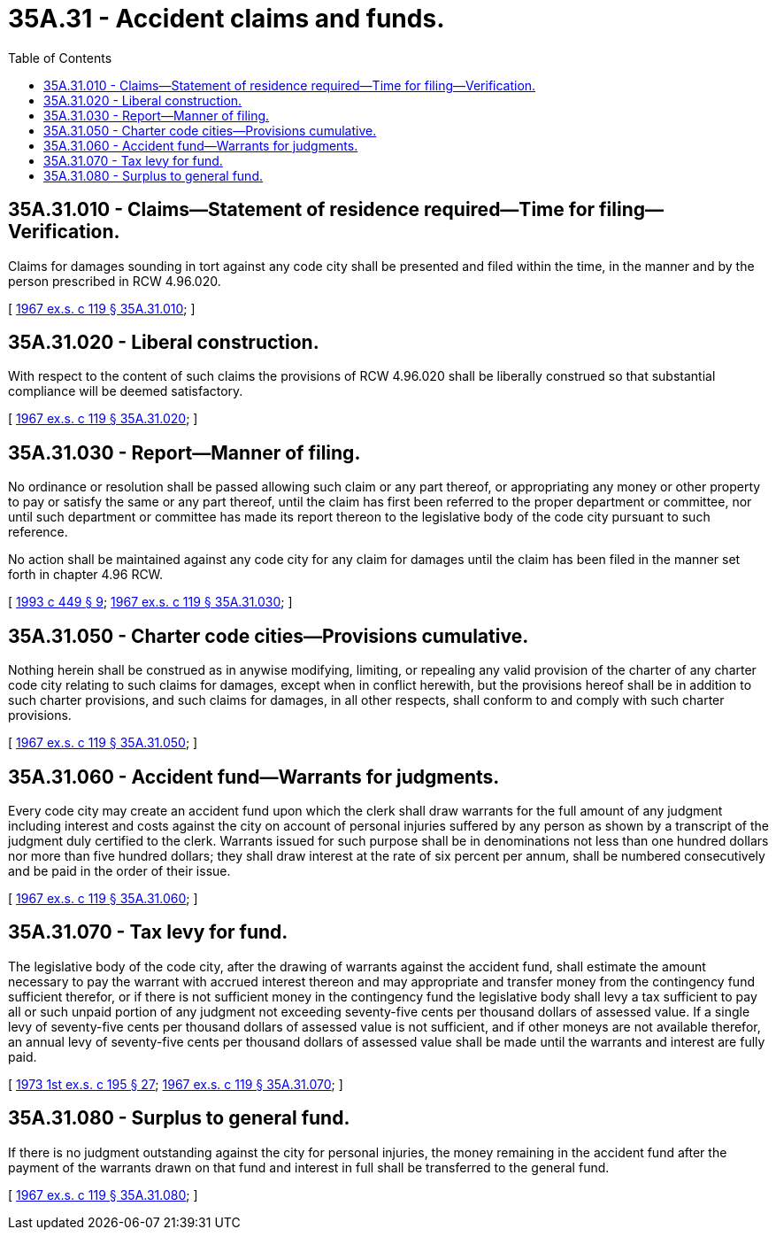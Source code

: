 = 35A.31 - Accident claims and funds.
:toc:

== 35A.31.010 - Claims—Statement of residence required—Time for filing—Verification.
Claims for damages sounding in tort against any code city shall be presented and filed within the time, in the manner and by the person prescribed in RCW 4.96.020.

[ http://leg.wa.gov/CodeReviser/documents/sessionlaw/1967ex1c119.pdf?cite=1967%20ex.s.%20c%20119%20§%2035A.31.010[1967 ex.s. c 119 § 35A.31.010]; ]

== 35A.31.020 - Liberal construction.
With respect to the content of such claims the provisions of RCW 4.96.020 shall be liberally construed so that substantial compliance will be deemed satisfactory.

[ http://leg.wa.gov/CodeReviser/documents/sessionlaw/1967ex1c119.pdf?cite=1967%20ex.s.%20c%20119%20§%2035A.31.020[1967 ex.s. c 119 § 35A.31.020]; ]

== 35A.31.030 - Report—Manner of filing.
No ordinance or resolution shall be passed allowing such claim or any part thereof, or appropriating any money or other property to pay or satisfy the same or any part thereof, until the claim has first been referred to the proper department or committee, nor until such department or committee has made its report thereon to the legislative body of the code city pursuant to such reference.

No action shall be maintained against any code city for any claim for damages until the claim has been filed in the manner set forth in chapter 4.96 RCW.

[ http://lawfilesext.leg.wa.gov/biennium/1993-94/Pdf/Bills/Session%20Laws/House/1218.SL.pdf?cite=1993%20c%20449%20§%209[1993 c 449 § 9]; http://leg.wa.gov/CodeReviser/documents/sessionlaw/1967ex1c119.pdf?cite=1967%20ex.s.%20c%20119%20§%2035A.31.030[1967 ex.s. c 119 § 35A.31.030]; ]

== 35A.31.050 - Charter code cities—Provisions cumulative.
Nothing herein shall be construed as in anywise modifying, limiting, or repealing any valid provision of the charter of any charter code city relating to such claims for damages, except when in conflict herewith, but the provisions hereof shall be in addition to such charter provisions, and such claims for damages, in all other respects, shall conform to and comply with such charter provisions.

[ http://leg.wa.gov/CodeReviser/documents/sessionlaw/1967ex1c119.pdf?cite=1967%20ex.s.%20c%20119%20§%2035A.31.050[1967 ex.s. c 119 § 35A.31.050]; ]

== 35A.31.060 - Accident fund—Warrants for judgments.
Every code city may create an accident fund upon which the clerk shall draw warrants for the full amount of any judgment including interest and costs against the city on account of personal injuries suffered by any person as shown by a transcript of the judgment duly certified to the clerk. Warrants issued for such purpose shall be in denominations not less than one hundred dollars nor more than five hundred dollars; they shall draw interest at the rate of six percent per annum, shall be numbered consecutively and be paid in the order of their issue.

[ http://leg.wa.gov/CodeReviser/documents/sessionlaw/1967ex1c119.pdf?cite=1967%20ex.s.%20c%20119%20§%2035A.31.060[1967 ex.s. c 119 § 35A.31.060]; ]

== 35A.31.070 - Tax levy for fund.
The legislative body of the code city, after the drawing of warrants against the accident fund, shall estimate the amount necessary to pay the warrant with accrued interest thereon and may appropriate and transfer money from the contingency fund sufficient therefor, or if there is not sufficient money in the contingency fund the legislative body shall levy a tax sufficient to pay all or such unpaid portion of any judgment not exceeding seventy-five cents per thousand dollars of assessed value. If a single levy of seventy-five cents per thousand dollars of assessed value is not sufficient, and if other moneys are not available therefor, an annual levy of seventy-five cents per thousand dollars of assessed value shall be made until the warrants and interest are fully paid.

[ http://leg.wa.gov/CodeReviser/documents/sessionlaw/1973ex1c195.pdf?cite=1973%201st%20ex.s.%20c%20195%20§%2027[1973 1st ex.s. c 195 § 27]; http://leg.wa.gov/CodeReviser/documents/sessionlaw/1967ex1c119.pdf?cite=1967%20ex.s.%20c%20119%20§%2035A.31.070[1967 ex.s. c 119 § 35A.31.070]; ]

== 35A.31.080 - Surplus to general fund.
If there is no judgment outstanding against the city for personal injuries, the money remaining in the accident fund after the payment of the warrants drawn on that fund and interest in full shall be transferred to the general fund.

[ http://leg.wa.gov/CodeReviser/documents/sessionlaw/1967ex1c119.pdf?cite=1967%20ex.s.%20c%20119%20§%2035A.31.080[1967 ex.s. c 119 § 35A.31.080]; ]

